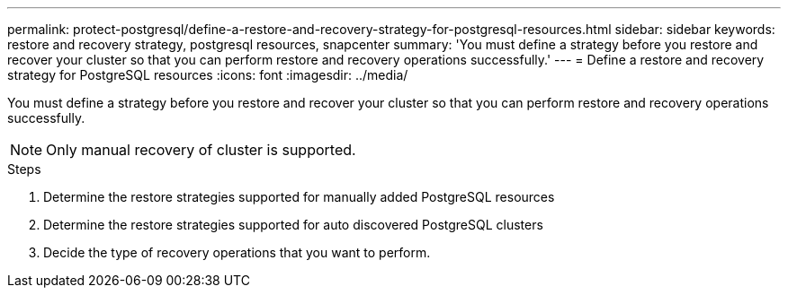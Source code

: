 ---
permalink: protect-postgresql/define-a-restore-and-recovery-strategy-for-postgresql-resources.html
sidebar: sidebar
keywords: restore and recovery strategy, postgresql resources, snapcenter
summary: 'You must define a strategy before you restore and recover your cluster so that you can perform restore and recovery operations successfully.'
---
= Define a restore and recovery strategy for PostgreSQL resources
:icons: font
:imagesdir: ../media/

[.lead]
You must define a strategy before you restore and recover your cluster so that you can perform restore and recovery operations successfully.

NOTE: Only manual recovery of cluster is supported.

.Steps

. Determine the restore strategies supported for manually added PostgreSQL resources
. Determine the restore strategies supported for auto discovered PostgreSQL clusters
. Decide the type of recovery operations that you want to perform.
